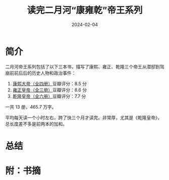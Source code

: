 #+TITLE: 读完二月河“康雍乾”帝王系列
#+DATE: 2024-02-04

* 简介

二月河帝王系列包括了以下三本书，描写了康熙、雍正、乾隆三个帝王从潜邸到驾崩前前后后的历史人物和政治事件：

1. [[https://book.douban.com/subject/4162705/][康熙大帝（全四册）]]豆瓣评分：8.5 分
2. [[https://book.douban.com/subject/4162706/][雍正皇帝（全三册）]]豆瓣评分：8.6 分
3. [[https://book.douban.com/subject/1095889/][乾隆皇帝（全六册）]]豆瓣评分：7.7 分

一共 13 册，465.7 万字。

[[./imgs/20240204.jpg]]

平均每天读一个小时左右，跨了快三个月才读完。非常厚，尤其是《乾隆皇帝》，总长度差不多是前两本的加和。

* 总结

* 附：书摘
